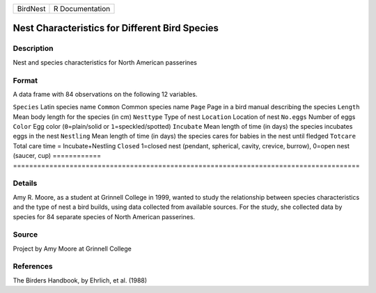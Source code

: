 ======== ===============
BirdNest R Documentation
======== ===============

Nest Characteristics for Different Bird Species
-----------------------------------------------

Description
~~~~~~~~~~~

Nest and species characteristics for North American passerines

Format
~~~~~~

A data frame with 84 observations on the following 12 variables.

============
======================================================================================
``Species``  Latin species name
``Common``   Common species name
``Page``     Page in a bird manual describing the species
``Length``   Mean body length for the species (in cm)
``Nesttype`` Type of nest
``Location`` Location of nest
``No.eggs``  Number of eggs
``Color``    Egg color (``0``\ =plain/solid or ``1``\ =speckled/spotted)
``Incubate`` Mean length of time (in days) the species incubates eggs in the nest
``Nestling`` Mean length of time (in days) the species cares for babies in the nest until fledged
``Totcare``  Total care time = Incubate+Nestling
``Closed``   1=closed nest (pendant, spherical, cavity, crevice, burrow), 0=open nest (saucer, cup)
\           
============
======================================================================================

Details
~~~~~~~

Amy R. Moore, as a student at Grinnell College in 1999, wanted to study
the relationship between species characteristics and the type of nest a
bird builds, using data collected from available sources. For the study,
she collected data by species for 84 separate species of North American
passerines.

Source
~~~~~~

Project by Amy Moore at Grinnell College

References
~~~~~~~~~~

The Birders Handbook, by Ehrlich, et al. (1988)
